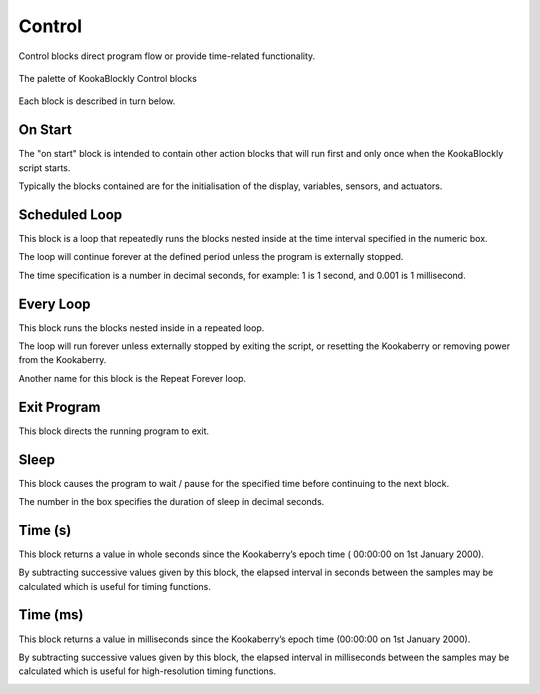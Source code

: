 -------
Control
-------

Control blocks direct program flow or provide time-related functionality.

.. figure:: images/control-palette.png
   :width: 300
   :align: center
   
   The palette of KookaBlockly Control blocks


Each block is described in turn below.

On Start
--------

The "on start" block is intended to contain other action blocks that will run first and only once when the KookaBlockly script starts.

Typically the blocks contained are for the initialisation of the display, variables, sensors, and actuators.

.. image:: images/on-start.png
   :height: 120
   :align: center


Scheduled Loop
--------------

This block is a loop that repeatedly runs the blocks nested inside at the time interval specified in the numeric box. 

The loop will continue forever at the defined period unless the program is externally stopped.

The time specification is a number in decimal seconds, for example: 1 is 1 second, and 0.001 is 1 millisecond.

.. image:: images/scheduled-loop.png
   :height: 120
   :align: center


Every Loop
----------

This block runs the blocks nested inside in a repeated loop.  

The loop will run forever unless externally stopped by exiting the script, or resetting the Kookaberry or removing power from the Kookaberry.  

Another name for this block is the Repeat Forever loop.

.. image:: images/every-loop.png
   :height: 120
   :align: center


Exit Program
------------

This block directs the running program to exit.

.. image:: images/exit-program.png
   :height: 60
   :align: center

Sleep
-----
 
This block causes the program to wait / pause for the specified time before continuing to the next block.  

The number in the box specifies the duration of sleep in decimal seconds.

.. image:: images/sleep.png
   :height: 60
   :align: center


Time (s)
--------

This block returns a value in whole seconds since the Kookaberry’s epoch time ( 00:00:00 on 1st 
January 2000).  

By subtracting successive values given by this block, the elapsed interval in 
seconds between the samples may be calculated which is useful for timing functions.

.. image:: images/time-secs.png
   :height: 60
   :align: center


Time (ms)
---------

This block returns a value in milliseconds since the Kookaberry’s epoch time (00:00:00 on 1st 
January 2000).  

By subtracting successive values given by this block, the elapsed interval in 
milliseconds between the samples may be calculated which is useful for high-resolution timing functions.

.. image:: images/time-msecs.png
   :height: 60
   :align: center
